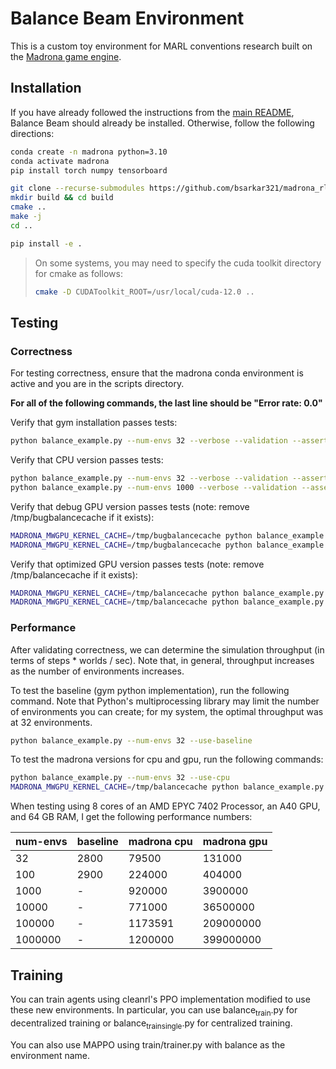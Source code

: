 * Balance Beam Environment

This is a custom toy environment for MARL conventions research built on the [[https://madrona-engine.github.io/][Madrona game engine]].

** Installation

If you have already followed the instructions from the [[file:../../README.md][main README]], Balance Beam should already be installed. Otherwise, follow the following directions:

#+begin_src bash
  conda create -n madrona python=3.10
  conda activate madrona
  pip install torch numpy tensorboard

  git clone --recurse-submodules https://github.com/bsarkar321/madrona_rl_envs
  mkdir build && cd build
  cmake ..
  make -j
  cd ..

  pip install -e .
#+end_src

#+begin_quote
On some systems, you may need to specify the cuda toolkit directory for cmake as follows:

#+begin_src bash
  cmake -D CUDAToolkit_ROOT=/usr/local/cuda-12.0 ..
#+end_src
#+end_quote

** Testing

*** Correctness

For testing correctness, ensure that the madrona conda environment is active and you are in the scripts directory.

*For all of the following commands, the last line should be "Error rate: 0.0"*

Verify that gym installation passes tests:
#+begin_src bash
  python balance_example.py --num-envs 32 --verbose --validation --asserts --use-baseline
#+end_src

Verify that CPU version passes tests:
#+begin_src bash
  python balance_example.py --num-envs 32 --verbose --validation --asserts --use-cpu
  python balance_example.py --num-envs 1000 --verbose --validation --asserts --use-cpu
#+end_src

Verify that debug GPU version passes tests (note: remove /tmp/bugbalancecache if it exists):
#+begin_src bash
  MADRONA_MWGPU_KERNEL_CACHE=/tmp/bugbalancecache python balance_example.py --num-envs 32 --verbose --validation --asserts --debug-compile
  MADRONA_MWGPU_KERNEL_CACHE=/tmp/bugbalancecache python balance_example.py --num-envs 1000 --verbose --validation --asserts --debug-compile
#+end_src

Verify that optimized GPU version passes tests (note: remove /tmp/balancecache if it exists):
#+begin_src bash
  MADRONA_MWGPU_KERNEL_CACHE=/tmp/balancecache python balance_example.py --num-envs 32 --verbose --validation --asserts
  MADRONA_MWGPU_KERNEL_CACHE=/tmp/balancecache python balance_example.py --num-envs 1000 --verbose --validation --asserts
#+end_src

*** Performance

After validating correctness, we can determine the simulation throughput (in terms of steps * worlds / sec). Note that, in general, throughput increases as the number of environments increases.

To test the baseline (gym python implementation), run the following command. Note that Python's multiprocessing library may limit the number of environments you can create; for my system, the optimal throughput was at 32 environments.
#+begin_src bash
  python balance_example.py --num-envs 32 --use-baseline
#+end_src

To test the madrona versions for cpu and gpu, run the following commands:
#+begin_src bash
  python balance_example.py --num-envs 32 --use-cpu
  MADRONA_MWGPU_KERNEL_CACHE=/tmp/balancecache python balance_example.py --num-envs 32
#+end_src

When testing using 8 cores of an AMD EPYC 7402 Processor, an A40 GPU, and 64 GB RAM, I get the following performance numbers:
| num-envs | baseline | madrona cpu | madrona gpu |
|----------+----------+-------------+-------------|
|       32 | 2800     |       79500 |      131000 |
|      100 | 2900     |      224000 |      404000 |
|     1000 | -        |      920000 |     3900000 |
|    10000 | -        |      771000 |    36500000 |
|   100000 | -        |     1173591 |   209000000 |
|  1000000 | -        |     1200000 |   399000000 |

** Training

You can train agents using cleanrl's PPO implementation modified to use these new environments. In particular, you can use balance_train.py for decentralized training or balance_train_single.py for centralized training.

You can also use MAPPO using train/trainer.py with balance as the environment name.
